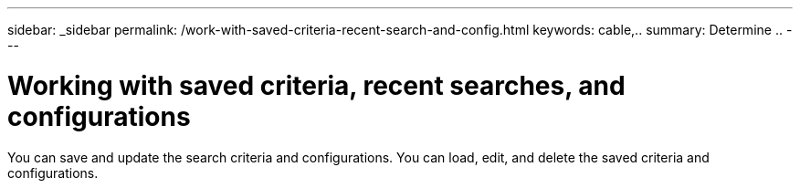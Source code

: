 ---
sidebar: _sidebar
permalink: /work-with-saved-criteria-recent-search-and-config.html
keywords: cable,..
summary:  Determine ..
---



= Working with saved criteria, recent searches, and configurations
:hardbreaks:
:nofooter:
:icons: font
:linkattrs:
:imagesdir: ./media/



[.lead]
You can save and update the search criteria and configurations. You can load, edit, and delete the saved criteria and configurations.
